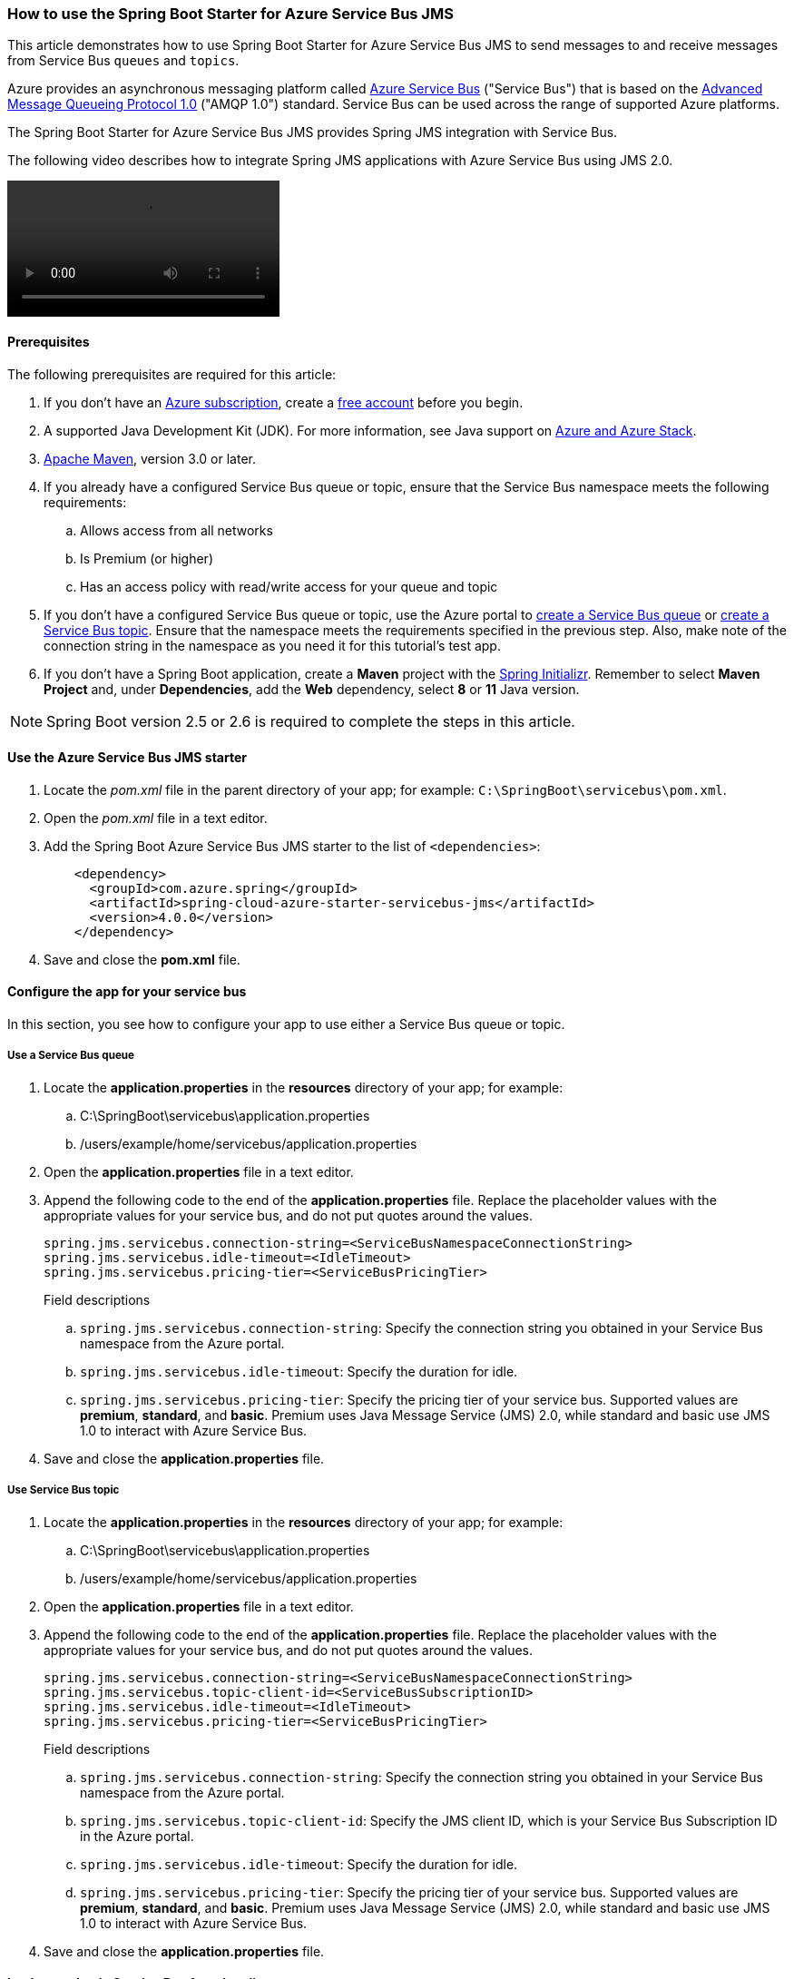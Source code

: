 
=== How to use the Spring Boot Starter for Azure Service Bus JMS

This article demonstrates how to use Spring Boot Starter for Azure Service Bus JMS to send messages to and receive messages from Service Bus `queues` and `topics`.

Azure provides an asynchronous messaging platform called link:/azure/service-bus-messaging/service-bus-messaging-overview[Azure Service Bus] ("Service Bus") that is based on the http://www.amqp.org/[Advanced Message Queueing Protocol 1.0] ("AMQP 1.0") standard. Service Bus can be used across the range of supported Azure platforms.

The Spring Boot Starter for Azure Service Bus JMS provides Spring JMS integration with Service Bus.

The following video describes how to integrate Spring JMS applications with Azure Service Bus using JMS 2.0.

video::https://www.youtube.com/embed/9O3CALyoZHE?list=PLPeZXlCR7ew8LlhnSH63KcM0XhMKxT1k_[]

==== Prerequisites

The following prerequisites are required for this article:

. If you don't have an link:https://docs.microsoft.com/azure/guides/developer/azure-developer-guide#understanding-accounts-subscriptions-and-billing[Azure subscription], create a link:https://azure.microsoft.com/free/?ref=microsoft.com&utm_source=microsoft.com&utm_medium=docs&utm_campaign=visualstudio[free account] before you begin.

. A supported Java Development Kit (JDK). For more information, see Java support on link:https://docs.microsoft.com/en-us/cli/azure/install-azure-cli[Azure and Azure Stack].

. link:https://maven.apache.org/[Apache Maven], version 3.0 or later.

. If you already have a configured Service Bus queue or topic, ensure that the Service Bus namespace meets the following requirements:

.. Allows access from all networks
.. Is Premium (or higher)
.. Has an access policy with read/write access for your queue and topic

. If you don't have a configured Service Bus queue or topic, use the Azure portal to link:/azure/service-bus-messaging/service-bus-quickstart-portal[create a Service Bus queue] or link:/azure/service-bus-messaging/service-bus-quickstart-topics-subscriptions-portal[create a Service Bus topic]. Ensure that the namespace meets the requirements specified in the previous step. Also, make note of the connection string in the namespace as you need it for this tutorial's test app.

. If you don't have a Spring Boot application, create a *Maven* project with the https://start.spring.io/[Spring Initializr]. Remember to select *Maven Project* and, under *Dependencies*, add the *Web* dependency, select *8* or *11* Java version.

NOTE: Spring Boot version 2.5 or 2.6 is required to complete the steps in this article.

==== Use the Azure Service Bus JMS starter

. Locate the _pom.xml_ file in the parent directory of your app; for example: `C:\SpringBoot\servicebus\pom.xml`.

. Open the _pom.xml_ file in a text editor.

. Add the Spring Boot Azure Service Bus JMS starter to the list of `&lt;dependencies&gt;`:

+
[source,xml]
----
    <dependency>
      <groupId>com.azure.spring</groupId>
      <artifactId>spring-cloud-azure-starter-servicebus-jms</artifactId>
      <version>4.0.0</version>
    </dependency>
----
+

. Save and close the *pom.xml* file.

==== Configure the app for your service bus

In this section, you see how to configure your app to use either a Service Bus queue or topic.

===== Use a Service Bus queue

. Locate the *application.properties* in the *resources* directory of your app; for example:
.. C:\SpringBoot\servicebus\application.properties
.. /users/example/home/servicebus/application.properties

. Open the *application.properties* file in a text editor.

. Append the following code to the end of the *application.properties* file. Replace the placeholder values with the appropriate values for your service bus, and do not put quotes around the values.

+
[source,text]
----
spring.jms.servicebus.connection-string=<ServiceBusNamespaceConnectionString>
spring.jms.servicebus.idle-timeout=<IdleTimeout>
spring.jms.servicebus.pricing-tier=<ServiceBusPricingTier>
----
+

Field descriptions

.. `spring.jms.servicebus.connection-string`: Specify the connection string you obtained in your Service Bus namespace from the Azure portal.
.. `spring.jms.servicebus.idle-timeout`: Specify the duration for idle.
.. `spring.jms.servicebus.pricing-tier`: Specify the pricing tier of your service bus. Supported values are *premium*, *standard*, and *basic*. Premium uses Java Message Service (JMS) 2.0, while standard and basic use JMS 1.0 to interact with Azure Service Bus.

. Save and close the *application.properties* file.

===== Use Service Bus topic

. Locate the *application.properties* in the *resources* directory of your app; for example:
.. C:\SpringBoot\servicebus\application.properties
.. /users/example/home/servicebus/application.properties

. Open the *application.properties* file in a text editor.

. Append the following code to the end of the *application.properties* file. Replace the placeholder values with the appropriate values for your service bus, and do not put quotes around the values.

+
[source,text]
----
spring.jms.servicebus.connection-string=<ServiceBusNamespaceConnectionString>
spring.jms.servicebus.topic-client-id=<ServiceBusSubscriptionID>
spring.jms.servicebus.idle-timeout=<IdleTimeout>
spring.jms.servicebus.pricing-tier=<ServiceBusPricingTier>
----
+

Field descriptions

.. `spring.jms.servicebus.connection-string`: Specify the connection string you obtained in your Service Bus namespace from the Azure portal.
.. `spring.jms.servicebus.topic-client-id`: Specify the JMS client ID, which is your Service Bus Subscription ID in the Azure portal.
.. `spring.jms.servicebus.idle-timeout`: Specify the duration for idle.
.. `spring.jms.servicebus.pricing-tier`: Specify the pricing tier of your service bus. Supported values are *premium*, *standard*, and *basic*. Premium uses Java Message Service (JMS) 2.0, while standard and basic use JMS 1.0 to interact with Azure Service Bus.

. Save and close the *application.properties* file.

==== Implement basic Service Bus functionality

In this section, you create the necessary Java classes for sending messages to your Service Bus queue or topic and receive messages from your corresponding queue or topic subscription.

===== Modify the main application class

. Locate the main application Java file in the package directory of your app; for example:
.. C:\SpringBoot\servicebus\src\main\java\com\wingtiptoys\servicebus\ServiceBusJmsStarterApplication.java
.. /users/example/home/servicebus/src/main/java/com/wingtiptoys/servicebus/ServiceBusJmsStarterApplication.java

. Open the main application Java file in a text editor.

. Add the following code to the file:

+
[source,java]
----
package com.wingtiptoys.servicebus;

import org.springframework.boot.SpringApplication;
import org.springframework.boot.autoconfigure.SpringBootApplication;

@SpringBootApplication
public class ServiceBusJmsStarterApplication {

    public static void main(String[] args) {
        SpringApplication.run(ServiceBusJmsStarterApplication.class, args);
    }
}
----

. Save and close the file.

===== Define a test Java class

. Using a text editor, create a Java file named *User.java* in the package directory of your app.

. Define a generic user class that stores and retrieves user's name:

+
[source,java]
----
package com.wingtiptoys.servicebus;

import java.io.Serializable;

// Define a generic User class.
public class User implements Serializable {

    private static final long serialVersionUID = -295422703255886286L;

    private String name;

    public User() {
    }

    public User(String name) {
        setName(name);
    }

    public String getName() {
        return name;
    }

    public void setName(String name) {
        this.name = name;
    }

}
----
+

`Serializable` is implemented to use the `send` method in `JmsTemplate` in the Spring framework. Otherwise, a customized `MessageConverter` bean should be defined to serialize the content to json in text format. For more information about `MessageConverter`, see the official [Spring JMS starter project](https://spring.io/guides/gs/messaging-jms/).

. Save and close the *User.java* file.

===== Create a new class for the message send controller

. Using a text editor, create a Java file named *SendController.java* in the package directory of your app

. Add the following code to the new file:

+
[source,java]
----
package com.wingtiptoys.servicebus;

import org.slf4j.Logger;
import org.slf4j.LoggerFactory;
import org.springframework.beans.factory.annotation.Autowired;
import org.springframework.jms.core.JmsTemplate;
import org.springframework.web.bind.annotation.PostMapping;
import org.springframework.web.bind.annotation.RequestParam;
import org.springframework.web.bind.annotation.RestController;

@RestController
public class SendController {

    private static final String DESTINATION_NAME = "<DestinationName>";

    private static final Logger logger = LoggerFactory.getLogger(SendController.class);

    @Autowired
    private JmsTemplate jmsTemplate;

    @PostMapping("/messages")
    public String postMessage(@RequestParam String message) {
        logger.info("Sending message");
        jmsTemplate.convertAndSend(DESTINATION_NAME, new User(message));
        return message;
    }
}
----
+

NOTE: Replace `<DestinationName>` with your own queue name or topic name configured in your Service Bus namespace.

. Save and close the *SendController.java*.

===== Create a class for the message receive controller

====== Receive messages from a Service Bus queue

. Use a text editor to create a Java file named *QueueReceiveController.java* in the package directory of your app

. Add the following code to the new file:

+
[source,java]
----
    package com.wingtiptoys.servicebus;

    import org.slf4j.Logger;
    import org.slf4j.LoggerFactory;
    import org.springframework.jms.annotation.JmsListener;
    import org.springframework.stereotype.Component;

    @Component
    public class QueueReceiveController {

        private static final String QUEUE_NAME = "<ServiceBusQueueName>";

        private final Logger logger = LoggerFactory.getLogger(QueueReceiveController.class);

        @JmsListener(destination = QUEUE_NAME, containerFactory = "jmsListenerContainerFactory")
        public void receiveMessage(User user) {
            logger.info("Received message: {}", user.getName());
        }
    }
----
+

NOTE: Replace `<ServiceBusQueueName>` with your own queue name configured in your Service Bus namespace.

. Save and close the *QueueReceiveController.java* file.

====== Receive messages from a Service Bus subscription

. Using a text editor, create a Java file named *TopicReceiveController.java* in the package directory of your app.

. Add the following code to the new file. Replace the `<ServiceBusTopicName>` placeholder with your own topic name configured in your Service Bus namespace. Replace the `<ServiceBusSubscriptionName>` placeholder with your own subscription name for your Service Bus topic.

+
[source,java]
----
package com.wingtiptoys.servicebus;

import org.slf4j.Logger;
import org.slf4j.LoggerFactory;
import org.springframework.jms.annotation.JmsListener;
import org.springframework.stereotype.Component;

@Component
public class TopicReceiveController {

    private static final String TOPIC_NAME = "<ServiceBusTopicName>";

    private static final String SUBSCRIPTION_NAME = "<ServiceBusSubscriptionName>";

    private final Logger logger = LoggerFactory.getLogger(TopicReceiveController.class);

    @JmsListener(destination = TOPIC_NAME, containerFactory = "topicJmsListenerContainerFactory",
            subscription = SUBSCRIPTION_NAME)
    public void receiveMessage(User user) {
        logger.info("Received message: {}", user.getName());
    }
}
----

. Save and close the *TopicReceiveController.java* file.

==== Optional Service Bus Functionality

You can use a customized `MessageConverter` bean to convert between Java objects and JMS messages.

===== Set the content-type of messages

The following code example sets the `BytesMessage` content-type to `application/json`. For more information, see [Messages, payloads, and serialization](/azure/service-bus-messaging/service-bus-messages-payloads).

[source,java]
----
package com.wingtiptoys.servicebus;

import com.fasterxml.jackson.databind.ObjectWriter;
import org.apache.qpid.jms.message.JmsBytesMessage;
import org.apache.qpid.jms.provider.amqp.message.AmqpJmsMessageFacade;
import org.apache.qpid.proton.amqp.Symbol;
import org.springframework.jms.support.converter.MappingJackson2MessageConverter;
import org.springframework.jms.support.converter.MessageType;
import org.springframework.stereotype.Component;

import javax.jms.BytesMessage;
import javax.jms.JMSException;
import javax.jms.Session;
import java.io.IOException;

@Component
public class CustomMessageConverter extends MappingJackson2MessageConverter {

    private static final String TYPE_ID_PROPERTY = "_type";
    private static final Symbol CONTENT_TYPE = Symbol.valueOf("application/json");

    public CustomMessageConverter() {
        this.setTargetType(MessageType.BYTES);
        this.setTypeIdPropertyName(TYPE_ID_PROPERTY);
    }

    @Override
    protected BytesMessage mapToBytesMessage(Object object, Session session, ObjectWriter objectWriter)
        throws JMSException, IOException {
        final BytesMessage bytesMessage = super.mapToBytesMessage(object, session, objectWriter);
        JmsBytesMessage jmsBytesMessage = (JmsBytesMessage) bytesMessage;
        AmqpJmsMessageFacade facade = (AmqpJmsMessageFacade) jmsBytesMessage.getFacade();
        facade.setContentType(CONTENT_TYPE);
        return jmsBytesMessage;
    }
}
----

For more information about `MessageConverter`, see the official link:https://spring.io/guides/gs/messaging-jms/[Spring JMS guide].

===== Set session-id in JmsTemplate

Entities that have session support enabled, such as a session-enabled Service Bus queue, can only receive messages that have the `SessionId` set to a valid value. To send messages to such entities, use the `JmsTemplate.convertAndSend` method to set the string property "JMSXGroupID", which is mapped to the `SessionId` property, as shown in the following example:

[source,java]
----
@RestController
public class QueueSendController {

    private static final String QUEUE_NAME = "<DestinationName>";
    private static final Logger LOGGER = LoggerFactory.getLogger(QueueSendController.class);

    @Autowired
    private JmsTemplate jmsTemplate;

    @PostMapping("/queue")
    public String postMessage(@RequestParam String message) {

        LOGGER.info("Sending message");

        jmsTemplate.convertAndSend(QUEUE_NAME, new User(message), jmsMessage -> {
            jmsMessage.setStringProperty("JMSXGroupID", "xxxeee");
            return jmsMessage;
        });
        return message;
    }
}
----

==== Build and test your application

. Open a command prompt and change directory to the location of your _pom.xml_; for example:

+
[source,bash]
----
cd C:\SpringBoot\servicebus 
----
+

. Build your Spring Boot application with Maven and run it:

+
[source,bash]
----
mvn clean spring-boot:run
----
+

. Once your application is running, you can use _curl_ to test your application:

+
[source,bash]
----
curl -X POST localhost:8080/messages?message=hello
----


==== Clean up resources

When no longer needed, use the https://portal.azure.com/[Azure portal] to delete the resources created in this article to avoid unexpected charges.
